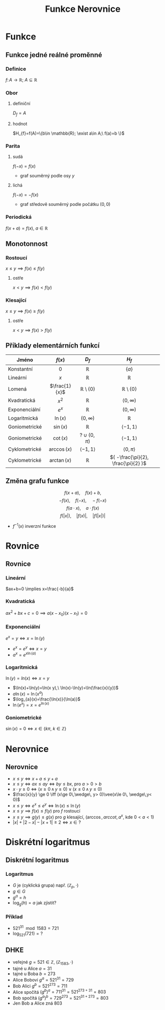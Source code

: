 #+TITLE: Funkce Nerovnice
#+language: cz
#+latex_class_options: [bigger]
#+beamer_theme: Bergen
#+beamer_color_theme: crane
#+BEAMER_FRAME_LEVEL: 2
# +latex_header: \usepackage{svg}
#+latex_header_extra: \usepackage[czech]{babel}
#+options: h:2
* Funkce
** Funkce jedné reálné proměnné
*** Definice
\(f\colon A \to \mathbb{R};\ A\subseteq \mathbb{R} \)
*** Obor
**** definiční
$D_{f}=A$
**** hodnot
$H_{f}=f(A)=\{b\in \mathbb{R}; \exist a\in A;\ f(a)=b \}$
*** Parita
**** sudá
$f(-x)=f(x)$
- graf souměrný podle osy $y$
**** lichá
$f(-x)=-f(x)$
- graf středově souměrný podle počátku $(0,0)$
*** Periodická
$f(x+a)=f(x),\ a\in \mathbb{R}$

** Monotonnost
*** Rostoucí
$x\le y \implies f(x)\le f(y)$
**** ostře
$x < y \implies f(x) < f(y)$
*** Klesající
$x\le y \implies f(x)\ge f(y)$
**** ostře
$x < y \implies f(x) > f(y)$

** Příklady elementárních funkcí
| Jméno         |    $f(x)$     |          $D_{f}$           |               $H_{f}$               |
|---------------+---------------+----------------------------+-------------------------------------|
|               |      <c>      |            <c>             |                 <c>                 |
| Konstantní    |      $0$      |        $\mathbb{R}$        |               $\{a\}$               |
| Lineární      |      $x$      |        $\mathbb{R}$        |            $\mathbb{R}$             |
| Lomená        | $\frac{1}{x}$ | $\mathbb{R}\setminus\{0\}$ |     $\mathbb{R}\setminus\{0\}$      |
| Kvadratická   |    $x^{2}$    |        $\mathbb{R}$        |         $\langle 0,\infty)$         |
| Exponenciální |    $e^{x}$    |        $\mathbb{R}$        |            $( 0,\infty)$            |
| Logaritmická  |   $\ln(x)$    |        $(0,\infty)$        |            $\mathbb{R}$             |
| Goniometrické |   $\sin(x)$   |        $\mathbb{R}$        |        $\langle -1,1\rangle$        |
| Goniometrické |   $\cot(x)$   |       $?\cup(0,\pi)$       |        $\langle -1,1\rangle$        |
| Cyklometrické | $\arccos(x)$  |  $\langle -1, 1 \rangle$   |       $\langle 0, \pi\rangle$       |
| Cyklometrické | $\arctan(x)$  |        $\mathbb{R}$        | $( -\frac{\pi}{2}, \frac{\pi}{2} )$ |
** Změna grafu funkce
\[f(x+a),\quad  f(x)+b,\]
\[-f(x),\quad f(-x),\quad -f(-x)\]
\[f(a\cdot x),\quad  a\cdot f(x)\]
\[f(|x|),\quad |f(x)|,\quad |f(|x|)|\]
+ $f^{-1}(x)$ inverzní funkce

* Rovnice
** Rovnice
*** Lineární
$ax+b=0 \implies  x=\frac{-b}{a}$

*** Kvadratická
$a x^{2}+b x +c =0 \implies a(x-x_{0})(x-x_{1})=0$

*** Exponenciální
$e^{x}=y \iff x=\ln(y)$
+ $e^{x}=e^{y} \iff x=y$
+ $a^{x}=e^{x \ln(a)}$

*** Logaritmická
$\ln(y)=ln(x) \iff x=y$
+ $\ln(x)+\ln(y)=\ln(x y),\ \ln(x)-\ln(y)=\ln(\frac{x}{y})$
+ $a\ln(x)=\ln(x^{a})$
+ $\log_{a}(x)=\frac{\ln(x)}{\ln(a)}$
+ $\ln(e^{x})=x=e^{\ln(x)}$
*** Goniometrické
$\sin(x)=0 \iff x\in \{k\pi,\ k\in\mathbb{Z}\}$

* Nerovnice
** Nerovnice
+ $x\le y \iff x+a \le y+a$
+ $x\le y \iff a x \le a y\iff b y \le b x$, pro $a > 0 > b$
+ $x\cdot y \ge 0 \iff (x\ge 0\,\wedge\, y\ge 0)\vee(x\le 0\, \wedge\,y\le 0)$
+ $\frac{x}{y} \ge 0 \iff (x\ge 0\,\wedge\, y> 0)\vee(x\le 0\, \wedge\,y< 0)$
+ $x\le y \iff e^{x} \le e^{y}\iff \ln(x)\le \ln(y)$
+ $x\le y \implies f(x)\le f(y)$  pro $f$ rostoucí
+ $x\le y \implies g(y) \le g(x)$ pro $g$ klesající, ($\arccos, arccot, a^{x}$, kde $0<a<1$)
+ $|x|+|2-x|-|x+1|\ge 2 \iff x\in ?$
* Diskrétní logaritmus
** Diskrétní logaritmus
*** Logaritmus
+ $G$ je (cyklická grupa) např. $(\mathbb{Z}_{p},\cdot)$
+ $g\in G$
+ $g^{a}=h$
+ $\log_{g}(h)=a$ jak zjistit?
*** Příklad
+ $521^{31} \mod 1583 = 721$
+ $\log_{521}(721)=?$
** DHKE
+ veřejné $g=521\in \mathbb{Z}$, $(\mathbb{Z}_{1583},\cdot)$
+ tajné u Alice $a=31$
+ tajné u Boba  $b=273$
+ Alice Bobovi  $g^{a}=521^{31} = 729$
+ Bob Alici  $g^{b}=521^{273} = 711$
+ Alice spočítá $(g^{b})^{a}=711^{31}=521^{273+31}=803$
+ Bob spočítá $(g^{a})^{b}=729^{273}=521^{31+273}=803$
+ Jen Bob a Alice zná $803$
